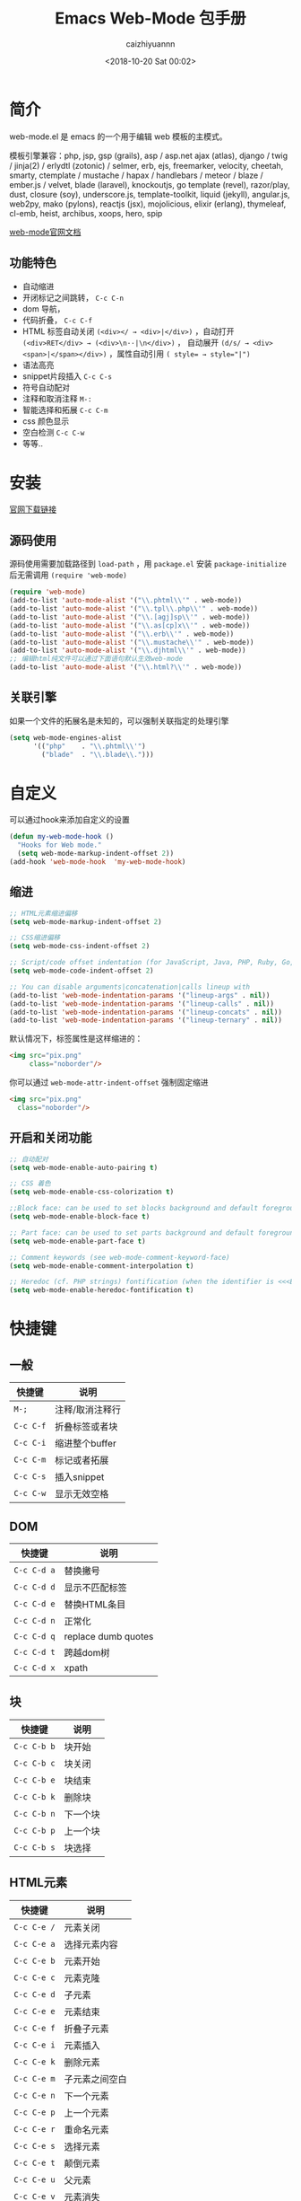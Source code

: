 #+OPTIONS: ':nil *:t -:t ::t <:t H:3 \n:nil ^:t arch:headline
#+OPTIONS: author:t broken-links:nil c:nil creator:nil
#+OPTIONS: d:(not "LOGBOOK") date:t e:t email:nil f:t inline:t num:t
#+OPTIONS: p:nil pri:nil prop:nil stat:t tags:t tasks:t tex:t
#+OPTIONS: timestamp:t title:t toc:t todo:t |:t
#+TITLE: Emacs Web-Mode 包手册
#+DATE: <2018-10-20 Sat 00:02>
#+AUTHOR: caizhiyuannn
#+EMAIL: caizhiyuannn@gmail.com
#+LANGUAGE: en
#+SELECT_TAGS: export
#+EXCLUDE_TAGS: noexport
#+CREATOR: Emacs 26.1 (Org mode 9.1.9)
#+JEKYLL_LAYOUT: post
#+JEKYLL_CATEGORIES: emacs
#+JEKYLL_TAGS: emacs web-mode package
#+STARTUP: SHOWALL
#+EXPORT_FILE_NAME: 2018-10-20-emacs_web-mode

* 简介
  web-mode.el 是 emacs 的一个用于编辑 web 模板的主模式。
  
  模板引擎兼容：php, jsp, gsp (grails), asp / asp.net ajax (atlas), 
  django / twig / jinja(2) / erlydtl (zotonic) / selmer, erb, ejs, 
  freemarker, velocity, cheetah, smarty, ctemplate / mustache / hapax / handlebars / meteor / blaze / ember.js / velvet, 
  blade (laravel), knockoutjs, go template (revel), razor/play, dust, closure (soy), underscore.js, template-toolkit, 
  liquid (jekyll), angular.js, web2py, mako (pylons), reactjs (jsx), mojolicious, elixir (erlang), thymeleaf, cl-emb, 
  heist, archibus, xoops, hero, spip

  [[http://web-mode.org/][web-mode官网文档]]
  
** 功能特色
   - 自动缩进
   - 开闭标记之间跳转， =C-c C-n=
   - dom 导航，
   - 代码折叠， =C-c C-f=
   - HTML 标签自动关闭 =(<div></ → <div>|</div>)= ，自动打开 =(<div>RET</div> → (<div>\n··|\n</div>)= ，
     自动展开 =(d/s/ → <div><span>|</span></div>)= ，属性自动引用 ~( style= → style="|")~
   - 语法高亮
   - snippet片段插入 =C-c C-s=
   - 符号自动配对
   - 注释和取消注释 =M-:=
   - 智能选择和拓展 =C-c C-m=
   - css 颜色显示
   - 空白检测 =C-c C-w=
   - 等等..

* 安装
  [[https://raw.github.com/fxbois/web-mode/master/web-mode.el][官网下载链接]]
  
** 源码使用
   源码使用需要加载路径到 =load-path= ，用 =package.el= 安装 =package-initialize= 后无需调用 =(require 'web-mode)=
   #+BEGIN_SRC emacs-lisp
     (require 'web-mode)
     (add-to-list 'auto-mode-alist '("\\.phtml\\'" . web-mode))
     (add-to-list 'auto-mode-alist '("\\.tpl\\.php\\'" . web-mode))
     (add-to-list 'auto-mode-alist '("\\.[agj]sp\\'" . web-mode))
     (add-to-list 'auto-mode-alist '("\\.as[cp]x\\'" . web-mode))
     (add-to-list 'auto-mode-alist '("\\.erb\\'" . web-mode))
     (add-to-list 'auto-mode-alist '("\\.mustache\\'" . web-mode))
     (add-to-list 'auto-mode-alist '("\\.djhtml\\'" . web-mode))
     ;; 编辑html纯文件可以通过下面语句默认生效web-mode
     (add-to-list 'auto-mode-alist '("\\.html?\\'" . web-mode))
   #+END_SRC
   
** 关联引擎
   如果一个文件的拓展名是未知的，可以强制关联指定的处理引擎
   #+BEGIN_SRC emacs-lisp
     (setq web-mode-engines-alist
           '(("php"    . "\\.phtml\\'")
             ("blade"  . "\\.blade\\.")))
   #+END_SRC

* 自定义
  可以通过hook来添加自定义的设置
  #+BEGIN_SRC emacs-lisp
    (defun my-web-mode-hook ()
      "Hooks for Web mode."
      (setq web-mode-markup-indent-offset 2))
    (add-hook 'web-mode-hook  'my-web-mode-hook)
  #+END_SRC

** 缩进
   #+BEGIN_SRC emacs-lisp
     ;; HTML元素缩进偏移
     (setq web-mode-markup-indent-offset 2)

     ;; CSS缩进偏移
     (setq web-mode-css-indent-offset 2)

     ;; Script/code offset indentation (for JavaScript, Java, PHP, Ruby, Go, VBScript, Python, etc.)
     (setq web-mode-code-indent-offset 2)

     ;; You can disable arguments|concatenation|calls lineup with
     (add-to-list 'web-mode-indentation-params '("lineup-args" . nil))
     (add-to-list 'web-mode-indentation-params '("lineup-calls" . nil))
     (add-to-list 'web-mode-indentation-params '("lineup-concats" . nil))
     (add-to-list 'web-mode-indentation-params '("lineup-ternary" . nil))
   #+END_SRC

   默认情况下，标签属性是这样缩进的：
   #+BEGIN_SRC html
     <img src="pix.png"
          class="noborder"/>
   #+END_SRC

   你可以通过 =web-mode-attr-indent-offset= 强制固定缩进
   #+BEGIN_SRC html
     <img src="pix.png"
       class="noborder"/>
   #+END_SRC

** 开启和关闭功能
   #+BEGIN_SRC emacs-lisp
     ;; 自动配对
     (setq web-mode-enable-auto-pairing t)

     ;; CSS 着色
     (setq web-mode-enable-css-colorization t)

     ;;Block face: can be used to set blocks background and default foreground (see web-mode-block-face)
     (setq web-mode-enable-block-face t)

     ;; Part face: can be used to set parts background and default foreground (see web-mode-script-face and web-mode-style-face which inheritate from web-mode-part-face)
     (setq web-mode-enable-part-face t)

     ;; Comment keywords (see web-mode-comment-keyword-face)
     (setq web-mode-enable-comment-interpolation t)

     ;; Heredoc (cf. PHP strings) fontification (when the identifier is <<<EOTHTML or <<<EOTJAVASCRIPT)
     (setq web-mode-enable-heredoc-fontification t)
   #+END_SRC

* 快捷键

** 一般
   | 快捷键    | 说明            |
   |-----------+-----------------|
   | =M-;=     | 注释/取消注释行 |
   |-----------+-----------------|
   | =C-c C-f= | 折叠标签或者块  |
   |-----------+-----------------|
   | =C-c C-i= | 缩进整个buffer  |
   |-----------+-----------------|
   | =C-c C-m= | 标记或者拓展    |
   |-----------+-----------------|
   | =C-c C-s= | 插入snippet     |
   |-----------+-----------------|
   | =C-c C-w= | 显示无效空格    |
   |-----------+-----------------|

** DOM
   | 快捷键      | 说明                |
   |-------------+---------------------|
   | =C-c C-d a= | 替换撇号            |
   |-------------+---------------------|
   | =C-c C-d d= | 显示不匹配标签      |
   |-------------+---------------------|
   | =C-c C-d e= | 替换HTML条目        |
   |-------------+---------------------|
   | =C-c C-d n= | 正常化              |
   |-------------+---------------------|
   | =C-c C-d q= | replace dumb quotes |
   |-------------+---------------------|
   | =C-c C-d t= | 跨越dom树           |
   |-------------+---------------------|
   | =C-c C-d x= | xpath               |
   |-------------+---------------------|

   

** 块
   | 快捷键      | 说明     |
   |-------------+----------|
   | =C-c C-b b= | 块开始   |
   |-------------+----------|
   | =C-c C-b c= | 块关闭   |
   |-------------+----------|
   | =C-c C-b e= | 块结束   |
   |-------------+----------|
   | =C-c C-b k= | 删除块   |
   |-------------+----------|
   | =C-c C-b n= | 下一个块 |
   |-------------+----------|
   | =C-c C-b p= | 上一个块 |
   |-------------+----------|
   | =C-c C-b s= | 块选择      |
   |-------------+----------|

** HTML元素
    | 快捷键      | 说明           |
    |-------------+----------------|
    | =C-c C-e /= | 元素关闭       |
    |-------------+----------------|
    | =C-c C-e a= | 选择元素内容   |
    |-------------+----------------|
    | =C-c C-e b= | 元素开始       |
    |-------------+----------------|
    | =C-c C-e c= | 元素克隆       |
    |-------------+----------------|
    | =C-c C-e d= | 子元素         |
    |-------------+----------------|
    | =C-c C-e e= | 元素结束       |
    |-------------+----------------|
    | =C-c C-e f= | 折叠子元素     |
    |-------------+----------------|
    | =C-c C-e i= | 元素插入       |
    |-------------+----------------|
    | =C-c C-e k= | 删除元素       |
    |-------------+----------------|
    | =C-c C-e m= | 子元素之间空白 |
    |-------------+----------------|
    | =C-c C-e n= | 下一个元素     |
    |-------------+----------------|
    | =C-c C-e p= | 上一个元素     |
    |-------------+----------------|
    | =C-c C-e r= | 重命名元素     |
    |-------------+----------------|
    | =C-c C-e s= | 选择元素       |
    |-------------+----------------|
    | =C-c C-e t= | 颠倒元素       |
    |-------------+----------------|
    | =C-c C-e u= | 父元素         |
    |-------------+----------------|
    | =C-c C-e v= | 元素消失       |
    |-------------+----------------|
    | =C-c C-e w= | 包装元素           |
    |-------------+----------------|

** HTML标记
    | 快捷键      | 说明           |
    |-------------+----------------|
    | =C-c C-t a= | 排序属性       |
    |-------------+----------------|
    | =C-c C-t b= | 标签的开始     |
    |-------------+----------------|
    | =C-c C-t e= | 标签的结束     |
    |-------------+----------------|
    | =C-c C-t m= | 获取匹配的标签 |
    |-------------+----------------|
    | =C-c C-t n= | 下一个标签     |
    |-------------+----------------|
    | =C-c C-t p= | 上一个标签     |
    |-------------+----------------|
    | =C-c C-t s= | 选择标签           |
    |-------------+----------------|
   

** HTML属性
    | 快捷键      | 说明       |
    |-------------+------------|
    | =C-c C-a b= | 属性的开始 |
    |-------------+------------|
    | =C-c C-a e= | 属性的结束 |
    |-------------+------------|
    | =C-c C-a i= | 插入属性   |
    |-------------+------------|
    | =C-c C-a k= | 删除属性   |
    |-------------+------------|
    | =C-c C-a n= | 下一个属性 |
    |-------------+------------|
    | =C-c C-a p= | 上一个属性 |
    |-------------+------------|
    | =C-c C-a s= | 选择属性   |
    |-------------+------------|
    | =C-c C-a t= | 属性颠倒   |
    |-------------+------------|

